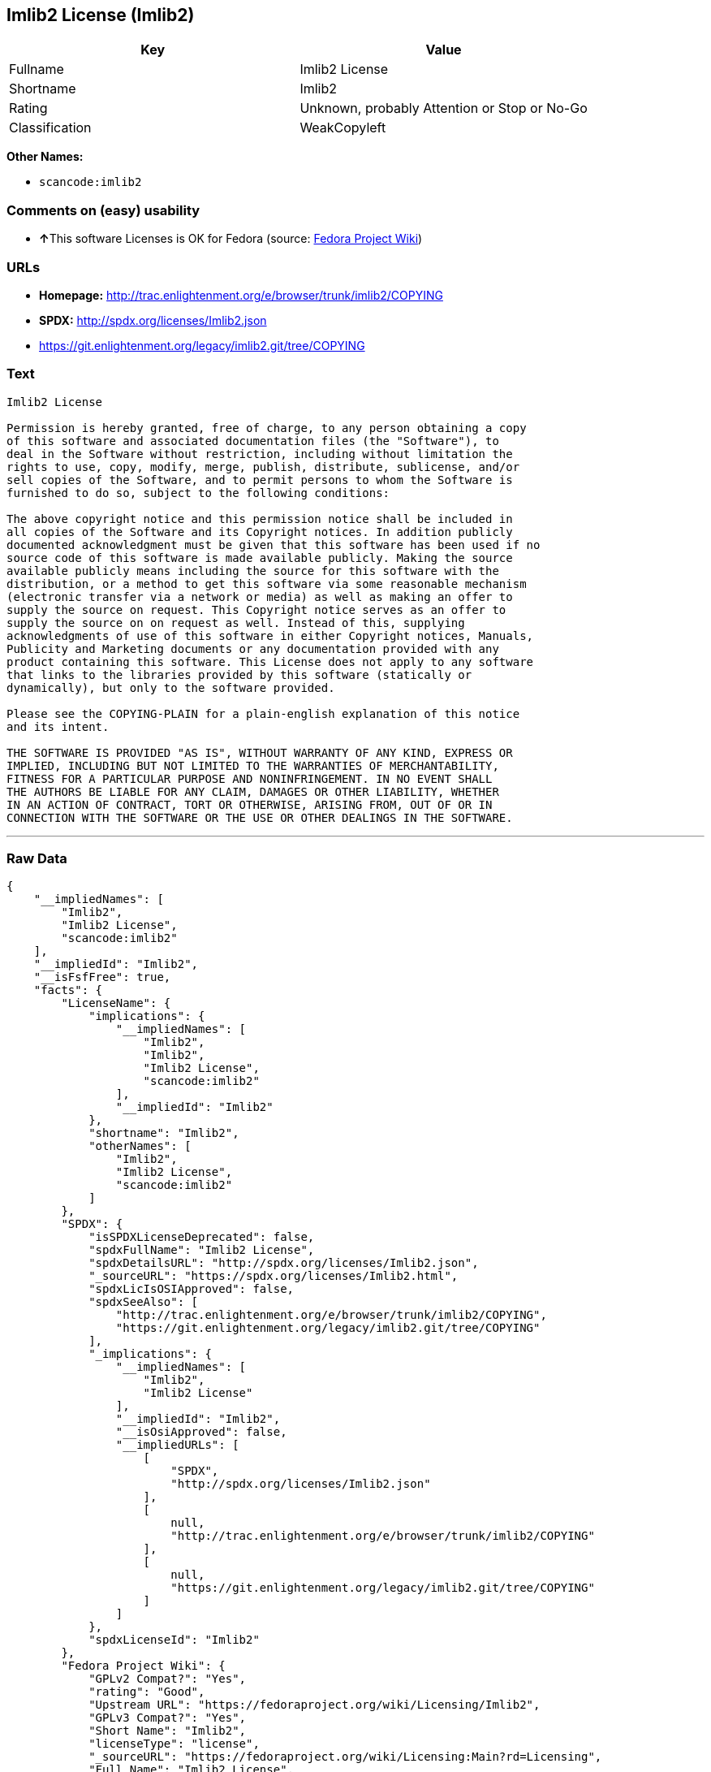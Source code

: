 == Imlib2 License (Imlib2)

[cols=",",options="header",]
|===
|Key |Value
|Fullname |Imlib2 License
|Shortname |Imlib2
|Rating |Unknown, probably Attention or Stop or No-Go
|Classification |WeakCopyleft
|===

*Other Names:*

* `+scancode:imlib2+`

=== Comments on (easy) usability

* **↑**This software Licenses is OK for Fedora (source:
https://fedoraproject.org/wiki/Licensing:Main?rd=Licensing[Fedora
Project Wiki])

=== URLs

* *Homepage:*
http://trac.enlightenment.org/e/browser/trunk/imlib2/COPYING
* *SPDX:* http://spdx.org/licenses/Imlib2.json
* https://git.enlightenment.org/legacy/imlib2.git/tree/COPYING

=== Text

....
Imlib2 License 

Permission is hereby granted, free of charge, to any person obtaining a copy 
of this software and associated documentation files (the "Software"), to 
deal in the Software without restriction, including without limitation the 
rights to use, copy, modify, merge, publish, distribute, sublicense, and/or 
sell copies of the Software, and to permit persons to whom the Software is 
furnished to do so, subject to the following conditions: 

The above copyright notice and this permission notice shall be included in 
all copies of the Software and its Copyright notices. In addition publicly 
documented acknowledgment must be given that this software has been used if no 
source code of this software is made available publicly. Making the source 
available publicly means including the source for this software with the 
distribution, or a method to get this software via some reasonable mechanism 
(electronic transfer via a network or media) as well as making an offer to 
supply the source on request. This Copyright notice serves as an offer to 
supply the source on on request as well. Instead of this, supplying 
acknowledgments of use of this software in either Copyright notices, Manuals, 
Publicity and Marketing documents or any documentation provided with any 
product containing this software. This License does not apply to any software 
that links to the libraries provided by this software (statically or 
dynamically), but only to the software provided. 

Please see the COPYING-PLAIN for a plain-english explanation of this notice 
and its intent. 

THE SOFTWARE IS PROVIDED "AS IS", WITHOUT WARRANTY OF ANY KIND, EXPRESS OR 
IMPLIED, INCLUDING BUT NOT LIMITED TO THE WARRANTIES OF MERCHANTABILITY, 
FITNESS FOR A PARTICULAR PURPOSE AND NONINFRINGEMENT. IN NO EVENT SHALL 
THE AUTHORS BE LIABLE FOR ANY CLAIM, DAMAGES OR OTHER LIABILITY, WHETHER 
IN AN ACTION OF CONTRACT, TORT OR OTHERWISE, ARISING FROM, OUT OF OR IN 
CONNECTION WITH THE SOFTWARE OR THE USE OR OTHER DEALINGS IN THE SOFTWARE.
....

'''''

=== Raw Data

....
{
    "__impliedNames": [
        "Imlib2",
        "Imlib2 License",
        "scancode:imlib2"
    ],
    "__impliedId": "Imlib2",
    "__isFsfFree": true,
    "facts": {
        "LicenseName": {
            "implications": {
                "__impliedNames": [
                    "Imlib2",
                    "Imlib2",
                    "Imlib2 License",
                    "scancode:imlib2"
                ],
                "__impliedId": "Imlib2"
            },
            "shortname": "Imlib2",
            "otherNames": [
                "Imlib2",
                "Imlib2 License",
                "scancode:imlib2"
            ]
        },
        "SPDX": {
            "isSPDXLicenseDeprecated": false,
            "spdxFullName": "Imlib2 License",
            "spdxDetailsURL": "http://spdx.org/licenses/Imlib2.json",
            "_sourceURL": "https://spdx.org/licenses/Imlib2.html",
            "spdxLicIsOSIApproved": false,
            "spdxSeeAlso": [
                "http://trac.enlightenment.org/e/browser/trunk/imlib2/COPYING",
                "https://git.enlightenment.org/legacy/imlib2.git/tree/COPYING"
            ],
            "_implications": {
                "__impliedNames": [
                    "Imlib2",
                    "Imlib2 License"
                ],
                "__impliedId": "Imlib2",
                "__isOsiApproved": false,
                "__impliedURLs": [
                    [
                        "SPDX",
                        "http://spdx.org/licenses/Imlib2.json"
                    ],
                    [
                        null,
                        "http://trac.enlightenment.org/e/browser/trunk/imlib2/COPYING"
                    ],
                    [
                        null,
                        "https://git.enlightenment.org/legacy/imlib2.git/tree/COPYING"
                    ]
                ]
            },
            "spdxLicenseId": "Imlib2"
        },
        "Fedora Project Wiki": {
            "GPLv2 Compat?": "Yes",
            "rating": "Good",
            "Upstream URL": "https://fedoraproject.org/wiki/Licensing/Imlib2",
            "GPLv3 Compat?": "Yes",
            "Short Name": "Imlib2",
            "licenseType": "license",
            "_sourceURL": "https://fedoraproject.org/wiki/Licensing:Main?rd=Licensing",
            "Full Name": "Imlib2 License",
            "FSF Free?": "Yes",
            "_implications": {
                "__impliedNames": [
                    "Imlib2 License"
                ],
                "__isFsfFree": true,
                "__impliedJudgement": [
                    [
                        "Fedora Project Wiki",
                        {
                            "tag": "PositiveJudgement",
                            "contents": "This software Licenses is OK for Fedora"
                        }
                    ]
                ]
            }
        },
        "Scancode": {
            "otherUrls": [
                "https://git.enlightenment.org/legacy/imlib2.git/tree/COPYING"
            ],
            "homepageUrl": "http://trac.enlightenment.org/e/browser/trunk/imlib2/COPYING",
            "shortName": "Imlib2 License",
            "textUrls": null,
            "text": "Imlib2 License \n\nPermission is hereby granted, free of charge, to any person obtaining a copy \nof this software and associated documentation files (the \"Software\"), to \ndeal in the Software without restriction, including without limitation the \nrights to use, copy, modify, merge, publish, distribute, sublicense, and/or \nsell copies of the Software, and to permit persons to whom the Software is \nfurnished to do so, subject to the following conditions: \n\nThe above copyright notice and this permission notice shall be included in \nall copies of the Software and its Copyright notices. In addition publicly \ndocumented acknowledgment must be given that this software has been used if no \nsource code of this software is made available publicly. Making the source \navailable publicly means including the source for this software with the \ndistribution, or a method to get this software via some reasonable mechanism \n(electronic transfer via a network or media) as well as making an offer to \nsupply the source on request. This Copyright notice serves as an offer to \nsupply the source on on request as well. Instead of this, supplying \nacknowledgments of use of this software in either Copyright notices, Manuals, \nPublicity and Marketing documents or any documentation provided with any \nproduct containing this software. This License does not apply to any software \nthat links to the libraries provided by this software (statically or \ndynamically), but only to the software provided. \n\nPlease see the COPYING-PLAIN for a plain-english explanation of this notice \nand its intent. \n\nTHE SOFTWARE IS PROVIDED \"AS IS\", WITHOUT WARRANTY OF ANY KIND, EXPRESS OR \nIMPLIED, INCLUDING BUT NOT LIMITED TO THE WARRANTIES OF MERCHANTABILITY, \nFITNESS FOR A PARTICULAR PURPOSE AND NONINFRINGEMENT. IN NO EVENT SHALL \nTHE AUTHORS BE LIABLE FOR ANY CLAIM, DAMAGES OR OTHER LIABILITY, WHETHER \nIN AN ACTION OF CONTRACT, TORT OR OTHERWISE, ARISING FROM, OUT OF OR IN \nCONNECTION WITH THE SOFTWARE OR THE USE OR OTHER DEALINGS IN THE SOFTWARE.",
            "category": "Copyleft Limited",
            "osiUrl": null,
            "owner": "Enlightenment",
            "_sourceURL": "https://github.com/nexB/scancode-toolkit/blob/develop/src/licensedcode/data/licenses/imlib2.yml",
            "key": "imlib2",
            "name": "Imlib2 License",
            "spdxId": "Imlib2",
            "_implications": {
                "__impliedNames": [
                    "scancode:imlib2",
                    "Imlib2 License",
                    "Imlib2"
                ],
                "__impliedId": "Imlib2",
                "__impliedCopyleft": [
                    [
                        "Scancode",
                        "WeakCopyleft"
                    ]
                ],
                "__calculatedCopyleft": "WeakCopyleft",
                "__impliedText": "Imlib2 License \n\nPermission is hereby granted, free of charge, to any person obtaining a copy \nof this software and associated documentation files (the \"Software\"), to \ndeal in the Software without restriction, including without limitation the \nrights to use, copy, modify, merge, publish, distribute, sublicense, and/or \nsell copies of the Software, and to permit persons to whom the Software is \nfurnished to do so, subject to the following conditions: \n\nThe above copyright notice and this permission notice shall be included in \nall copies of the Software and its Copyright notices. In addition publicly \ndocumented acknowledgment must be given that this software has been used if no \nsource code of this software is made available publicly. Making the source \navailable publicly means including the source for this software with the \ndistribution, or a method to get this software via some reasonable mechanism \n(electronic transfer via a network or media) as well as making an offer to \nsupply the source on request. This Copyright notice serves as an offer to \nsupply the source on on request as well. Instead of this, supplying \nacknowledgments of use of this software in either Copyright notices, Manuals, \nPublicity and Marketing documents or any documentation provided with any \nproduct containing this software. This License does not apply to any software \nthat links to the libraries provided by this software (statically or \ndynamically), but only to the software provided. \n\nPlease see the COPYING-PLAIN for a plain-english explanation of this notice \nand its intent. \n\nTHE SOFTWARE IS PROVIDED \"AS IS\", WITHOUT WARRANTY OF ANY KIND, EXPRESS OR \nIMPLIED, INCLUDING BUT NOT LIMITED TO THE WARRANTIES OF MERCHANTABILITY, \nFITNESS FOR A PARTICULAR PURPOSE AND NONINFRINGEMENT. IN NO EVENT SHALL \nTHE AUTHORS BE LIABLE FOR ANY CLAIM, DAMAGES OR OTHER LIABILITY, WHETHER \nIN AN ACTION OF CONTRACT, TORT OR OTHERWISE, ARISING FROM, OUT OF OR IN \nCONNECTION WITH THE SOFTWARE OR THE USE OR OTHER DEALINGS IN THE SOFTWARE.",
                "__impliedURLs": [
                    [
                        "Homepage",
                        "http://trac.enlightenment.org/e/browser/trunk/imlib2/COPYING"
                    ],
                    [
                        null,
                        "https://git.enlightenment.org/legacy/imlib2.git/tree/COPYING"
                    ]
                ]
            }
        }
    },
    "__impliedJudgement": [
        [
            "Fedora Project Wiki",
            {
                "tag": "PositiveJudgement",
                "contents": "This software Licenses is OK for Fedora"
            }
        ]
    ],
    "__impliedCopyleft": [
        [
            "Scancode",
            "WeakCopyleft"
        ]
    ],
    "__calculatedCopyleft": "WeakCopyleft",
    "__isOsiApproved": false,
    "__impliedText": "Imlib2 License \n\nPermission is hereby granted, free of charge, to any person obtaining a copy \nof this software and associated documentation files (the \"Software\"), to \ndeal in the Software without restriction, including without limitation the \nrights to use, copy, modify, merge, publish, distribute, sublicense, and/or \nsell copies of the Software, and to permit persons to whom the Software is \nfurnished to do so, subject to the following conditions: \n\nThe above copyright notice and this permission notice shall be included in \nall copies of the Software and its Copyright notices. In addition publicly \ndocumented acknowledgment must be given that this software has been used if no \nsource code of this software is made available publicly. Making the source \navailable publicly means including the source for this software with the \ndistribution, or a method to get this software via some reasonable mechanism \n(electronic transfer via a network or media) as well as making an offer to \nsupply the source on request. This Copyright notice serves as an offer to \nsupply the source on on request as well. Instead of this, supplying \nacknowledgments of use of this software in either Copyright notices, Manuals, \nPublicity and Marketing documents or any documentation provided with any \nproduct containing this software. This License does not apply to any software \nthat links to the libraries provided by this software (statically or \ndynamically), but only to the software provided. \n\nPlease see the COPYING-PLAIN for a plain-english explanation of this notice \nand its intent. \n\nTHE SOFTWARE IS PROVIDED \"AS IS\", WITHOUT WARRANTY OF ANY KIND, EXPRESS OR \nIMPLIED, INCLUDING BUT NOT LIMITED TO THE WARRANTIES OF MERCHANTABILITY, \nFITNESS FOR A PARTICULAR PURPOSE AND NONINFRINGEMENT. IN NO EVENT SHALL \nTHE AUTHORS BE LIABLE FOR ANY CLAIM, DAMAGES OR OTHER LIABILITY, WHETHER \nIN AN ACTION OF CONTRACT, TORT OR OTHERWISE, ARISING FROM, OUT OF OR IN \nCONNECTION WITH THE SOFTWARE OR THE USE OR OTHER DEALINGS IN THE SOFTWARE.",
    "__impliedURLs": [
        [
            "SPDX",
            "http://spdx.org/licenses/Imlib2.json"
        ],
        [
            null,
            "http://trac.enlightenment.org/e/browser/trunk/imlib2/COPYING"
        ],
        [
            null,
            "https://git.enlightenment.org/legacy/imlib2.git/tree/COPYING"
        ],
        [
            "Homepage",
            "http://trac.enlightenment.org/e/browser/trunk/imlib2/COPYING"
        ]
    ]
}
....